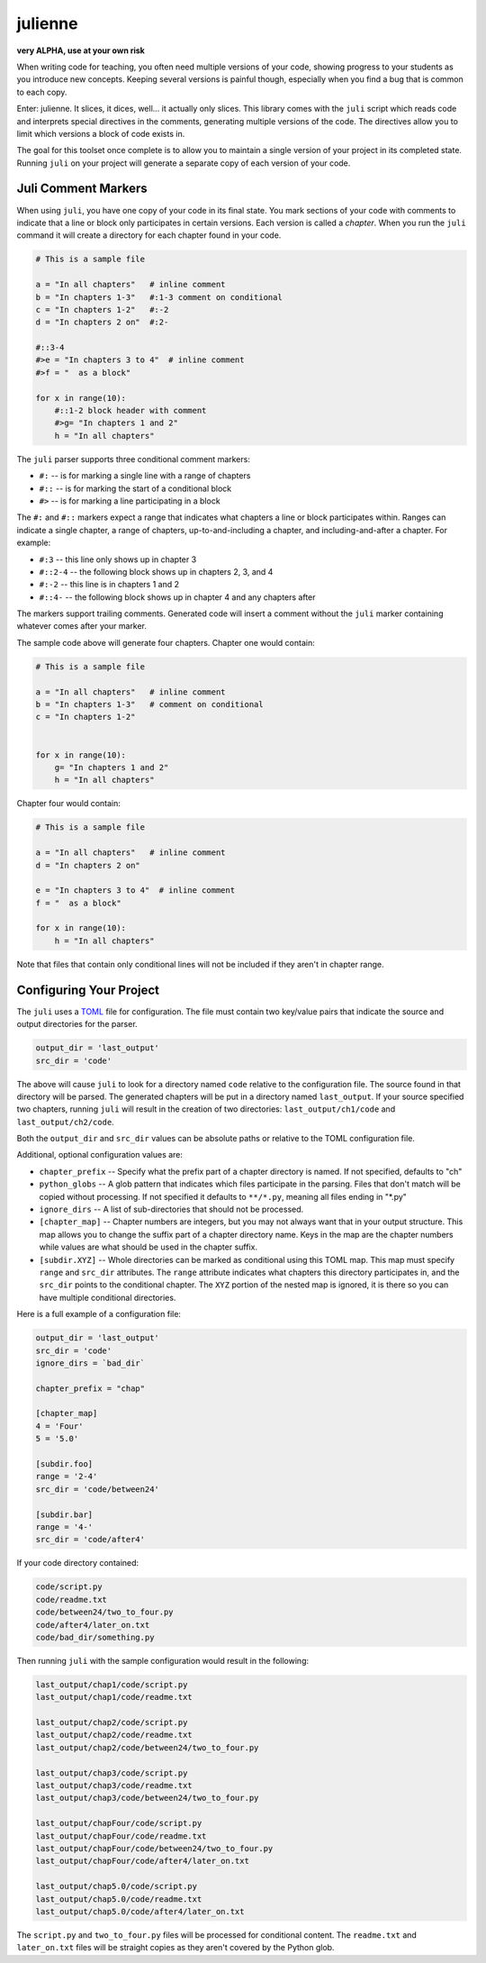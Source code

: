 ********
julienne
********

**very ALPHA, use at your own risk**

When writing code for teaching, you often need multiple versions of your code,
showing progress to your students as you introduce new concepts. Keeping
several versions is painful though, especially when you find a bug that is
common to each copy.

Enter: julienne. It slices, it dices, well... it actually only slices. This
library comes with the ``juli`` script which reads code and interprets special
directives in the comments, generating multiple versions of the code. The
directives allow you to limit which versions a block of code exists in. 

The goal for this toolset once complete is to allow you to maintain a single
version of your project in its completed state. Running ``juli`` on your
project will generate a separate copy of each version of your code.


Juli Comment Markers
--------------------

When using ``juli``, you have one copy of your code in its final state. You
mark sections of your code with comments to indicate that a line or block only
participates in certain versions. Each version is called a *chapter*. When you
run the ``juli`` command it will create a directory for each chapter found in
your code.


.. code-block:: python

    # This is a sample file

    a = "In all chapters"   # inline comment
    b = "In chapters 1-3"   #:1-3 comment on conditional
    c = "In chapters 1-2"   #:-2
    d = "In chapters 2 on"  #:2-

    #::3-4
    #>e = "In chapters 3 to 4"  # inline comment
    #>f = "  as a block"

    for x in range(10):
        #::1-2 block header with comment
        #>g= "In chapters 1 and 2"
        h = "In all chapters"


The ``juli`` parser supports three conditional comment markers:

* ``#:`` -- is for marking a single line with a range of chapters
* ``#::`` -- is for marking the start of a conditional block
* ``#>`` -- is for marking a line participating in a block

The ``#:`` and ``#::`` markers expect a range that indicates what chapters a
line or block participates within. Ranges can indicate a single chapter, a
range of chapters, up-to-and-including a chapter, and including-and-after a
chapter. For example:

* ``#:3`` -- this line only shows up in chapter 3
* ``#::2-4`` -- the following block shows up in chapters 2, 3, and 4
* ``#:-2`` -- this line is in chapters 1 and 2
* ``#::4-`` -- the following block shows up in chapter 4 and any chapters after

The markers support trailing comments. Generated code will insert a comment
without the ``juli`` marker containing whatever comes after your marker.

The sample code above will generate four chapters. Chapter one would contain:

.. code-block:: python

    # This is a sample file

    a = "In all chapters"   # inline comment
    b = "In chapters 1-3"   # comment on conditional
    c = "In chapters 1-2"   


    for x in range(10):
        g= "In chapters 1 and 2"
        h = "In all chapters"


Chapter four would contain:

.. code-block:: python

    # This is a sample file

    a = "In all chapters"   # inline comment
    d = "In chapters 2 on"  

    e = "In chapters 3 to 4"  # inline comment
    f = "  as a block"

    for x in range(10):
        h = "In all chapters"


Note that files that contain only conditional lines will not be included if
they aren't in chapter range.


Configuring Your Project
------------------------

The ``juli`` uses a `TOML <https://toml.io>`_ file for configuration. The file
must contain two key/value pairs that indicate the source and output
directories for the parser.


.. code-block:: TOML 

    output_dir = 'last_output'
    src_dir = 'code'


The above will cause ``juli`` to look for a directory named ``code`` relative 
to the configuration file. The source found in that directory will be parsed. 
The generated chapters will be put in a directory named ``last_output``. If
your source specified two chapters, running ``juli`` will result in the 
creation of two directories: ``last_output/ch1/code`` and 
``last_output/ch2/code``.

Both the ``output_dir`` and ``src_dir`` values can be absolute paths or
relative to the TOML configuration file.

Additional, optional configuration values are:

* ``chapter_prefix`` -- Specify what the prefix part of a chapter directory is named. If not specified, defaults to "ch"
* ``python_globs`` -- A glob pattern that indicates which files participate in the parsing. Files that don't match will be copied without processing. If not specified it defaults to ``**/*.py``, meaning all files ending in "\*.py"
* ``ignore_dirs`` -- A list of sub-directories that should not be processed.
* ``[chapter_map]`` -- Chapter numbers are integers, but you may not always want that in your output structure. This map allows you to change the suffix part of a chapter directory name. Keys in the map are the chapter numbers while values are what should be used in the chapter suffix.
* ``[subdir.XYZ]`` -- Whole directories can be marked as conditional using this TOML map. This map must specify ``range`` and ``src_dir`` attributes. The ``range`` attribute indicates what chapters this directory participates in, and the ``src_dir`` points to the conditional chapter. The ``XYZ`` portion of the nested map is ignored, it is there so you can have multiple conditional directories.

Here is a full example of a configuration file:

.. code-block:: TOML 

    output_dir = 'last_output'
    src_dir = 'code'
    ignore_dirs = `bad_dir`

    chapter_prefix = "chap"

    [chapter_map]
    4 = 'Four'
    5 = '5.0'

    [subdir.foo]
    range = '2-4'
    src_dir = 'code/between24'

    [subdir.bar]
    range = '4-'
    src_dir = 'code/after4'
        

If your code directory contained:

.. code-block:: text

    code/script.py
    code/readme.txt
    code/between24/two_to_four.py
    code/after4/later_on.txt
    code/bad_dir/something.py


Then running ``juli`` with the sample configuration would result in the
following:

.. code-block:: text

    last_output/chap1/code/script.py
    last_output/chap1/code/readme.txt

    last_output/chap2/code/script.py
    last_output/chap2/code/readme.txt
    last_output/chap2/code/between24/two_to_four.py

    last_output/chap3/code/script.py
    last_output/chap3/code/readme.txt
    last_output/chap3/code/between24/two_to_four.py

    last_output/chapFour/code/script.py
    last_output/chapFour/code/readme.txt
    last_output/chapFour/code/between24/two_to_four.py
    last_output/chapFour/code/after4/later_on.txt

    last_output/chap5.0/code/script.py
    last_output/chap5.0/code/readme.txt
    last_output/chap5.0/code/after4/later_on.txt

The ``script.py`` and ``two_to_four.py`` files will be processed for
conditional content. The ``readme.txt`` and ``later_on.txt`` files will be
straight copies as they aren't covered by the Python glob.
